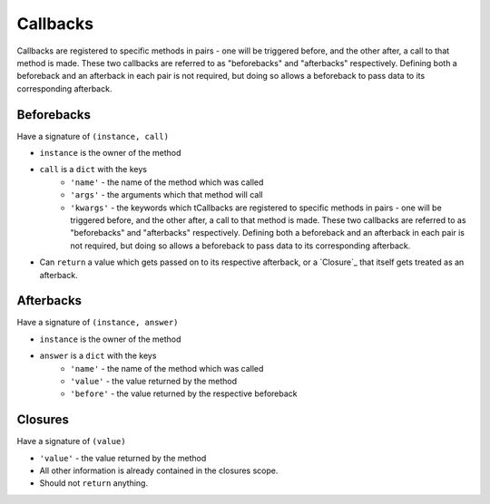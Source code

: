 Callbacks
=========

Callbacks are registered to specific methods in pairs - one will be triggered before, and the other after, a call to that method is made. These two callbacks are referred to as "beforebacks" and "afterbacks" respectively. Defining both a beforeback and an afterback in each pair is not required, but doing so allows a beforeback to pass data to its corresponding afterback.


Beforebacks
-----------

Have a signature of ``(instance, call)``

+ ``instance`` is the owner of the method
+ ``call`` is a ``dict`` with the keys
    + ``'name'`` - the name of the method which was called
    + ``'args'`` - the arguments which that method will call
    + ``'kwargs'`` - the keywords which tCallbacks are registered to specific methods in pairs - one will be triggered before, and the other after, a call to that method is made. These two callbacks are referred to as "beforebacks" and "afterbacks" respectively. Defining both a beforeback and an afterback in each pair is not required, but doing so allows a beforeback to pass data to its corresponding afterback.
+ Can ``return`` a value which gets passed on to its respective afterback, or a `Closure`_ that itself gets treated as an afterback.


Afterbacks
----------

Have a signature of ``(instance, answer)``

+ ``instance`` is the owner of the method
+ ``answer`` is a ``dict`` with the keys
    + ``'name'`` - the name of the method which was called
    + ``'value'`` - the value returned by the method
    + ``'before'`` - the value returned by the respective beforeback


Closures
--------

Have a signature of ``(value)``

+ ``'value'`` - the value returned by the method
+ All other information is already contained in the closures scope.
+ Should not ``return`` anything.
